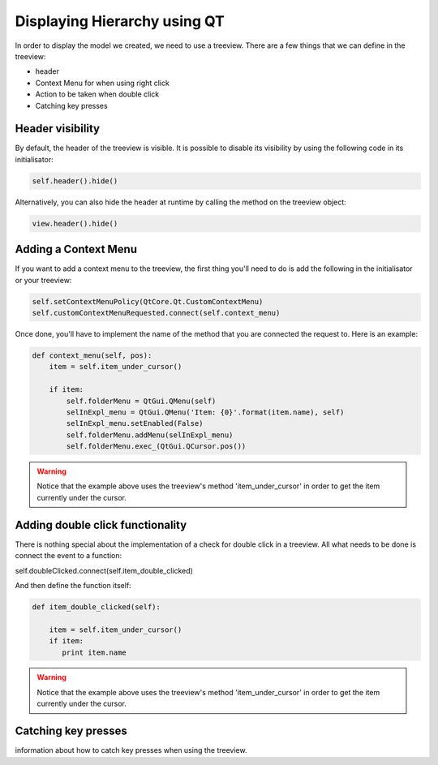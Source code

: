Displaying Hierarchy using QT
=============================

In order to display the model we created, we need to use a treeview. There are
a few things that we can define in the treeview:

- header
- Context Menu for when using right click
- Action to be taken when double click
- Catching key presses

Header visibility
-----------------

By default, the header of the treeview is visible. It is possible to disable
its visibility by using the following code in its initialisator:

.. code-block:: python

   self.header().hide()

Alternatively, you can also hide the header at runtime by calling the method
on the treeview object:

.. code-block:: python

   view.header().hide()

Adding a Context Menu
---------------------

If you want to add a context menu to the treeview, the first thing you'll need
to do is add the following in the initialisator or your treeview:

.. code-block:: python

   self.setContextMenuPolicy(QtCore.Qt.CustomContextMenu)
   self.customContextMenuRequested.connect(self.context_menu)

Once done, you'll have to implement the name of the method that you are
connected the request to. Here is an example:

.. code-block:: python

   def context_menu(self, pos):
       item = self.item_under_cursor()

       if item:
           self.folderMenu = QtGui.QMenu(self)
           selInExpl_menu = QtGui.QMenu('Item: {0}'.format(item.name), self)
           selInExpl_menu.setEnabled(False)
           self.folderMenu.addMenu(selInExpl_menu)
           self.folderMenu.exec_(QtGui.QCursor.pos())

.. warning:: Notice that the example above uses the treeview's method
   'item_under_cursor' in order to get the item currently under the cursor.

Adding double click functionality
---------------------------------

There is nothing special about the implementation of a check for double click
in a treeview. All what needs to be done is connect the event to a function:

.. code-block:: python

self.doubleClicked.connect(self.item_double_clicked)

And then define the function itself:

.. code-block:: python

   def item_double_clicked(self):

       item = self.item_under_cursor()
       if item:
          print item.name

.. warning:: Notice that the example above uses the treeview's method
   'item_under_cursor' in order to get the item currently under the cursor.

Catching key presses
--------------------

information about how to catch key presses when using the treeview.
